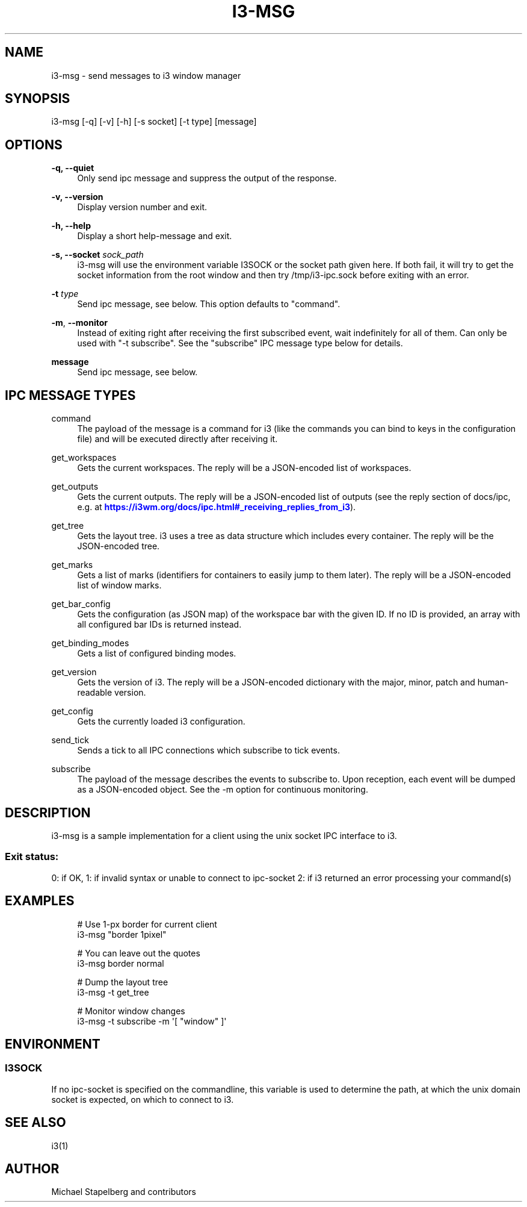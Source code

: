 '\" t
.\"     Title: i3-msg
.\"    Author: [see the "AUTHOR" section]
.\" Generator: DocBook XSL Stylesheets vsnapshot <http://docbook.sf.net/>
.\"      Date: 04/23/2020
.\"    Manual: i3 Manual
.\"    Source: i3 4.18.1
.\"  Language: English
.\"
.TH "I3\-MSG" "1" "04/23/2020" "i3 4\&.18\&.1" "i3 Manual"
.\" -----------------------------------------------------------------
.\" * Define some portability stuff
.\" -----------------------------------------------------------------
.\" ~~~~~~~~~~~~~~~~~~~~~~~~~~~~~~~~~~~~~~~~~~~~~~~~~~~~~~~~~~~~~~~~~
.\" http://bugs.debian.org/507673
.\" http://lists.gnu.org/archive/html/groff/2009-02/msg00013.html
.\" ~~~~~~~~~~~~~~~~~~~~~~~~~~~~~~~~~~~~~~~~~~~~~~~~~~~~~~~~~~~~~~~~~
.ie \n(.g .ds Aq \(aq
.el       .ds Aq '
.\" -----------------------------------------------------------------
.\" * set default formatting
.\" -----------------------------------------------------------------
.\" disable hyphenation
.nh
.\" disable justification (adjust text to left margin only)
.ad l
.\" -----------------------------------------------------------------
.\" * MAIN CONTENT STARTS HERE *
.\" -----------------------------------------------------------------
.SH "NAME"
i3-msg \- send messages to i3 window manager
.SH "SYNOPSIS"
.sp
i3\-msg [\-q] [\-v] [\-h] [\-s socket] [\-t type] [message]
.SH "OPTIONS"
.PP
\fB\-q, \-\-quiet\fR
.RS 4
Only send ipc message and suppress the output of the response\&.
.RE
.PP
\fB\-v, \-\-version\fR
.RS 4
Display version number and exit\&.
.RE
.PP
\fB\-h, \-\-help\fR
.RS 4
Display a short help\-message and exit\&.
.RE
.PP
\fB\-s, \-\-socket\fR \fIsock_path\fR
.RS 4
i3\-msg will use the environment variable I3SOCK or the socket path given here\&. If both fail, it will try to get the socket information from the root window and then try /tmp/i3\-ipc\&.sock before exiting with an error\&.
.RE
.PP
\fB\-t\fR \fItype\fR
.RS 4
Send ipc message, see below\&. This option defaults to "command"\&.
.RE
.PP
\fB\-m\fR, \fB\-\-monitor\fR
.RS 4
Instead of exiting right after receiving the first subscribed event, wait indefinitely for all of them\&. Can only be used with "\-t subscribe"\&. See the "subscribe" IPC message type below for details\&.
.RE
.PP
\fBmessage\fR
.RS 4
Send ipc message, see below\&.
.RE
.SH "IPC MESSAGE TYPES"
.PP
command
.RS 4
The payload of the message is a command for i3 (like the commands you can bind to keys in the configuration file) and will be executed directly after receiving it\&.
.RE
.PP
get_workspaces
.RS 4
Gets the current workspaces\&. The reply will be a JSON\-encoded list of workspaces\&.
.RE
.PP
get_outputs
.RS 4
Gets the current outputs\&. The reply will be a JSON\-encoded list of outputs (see the reply section of docs/ipc, e\&.g\&. at
\m[blue]\fBhttps://i3wm\&.org/docs/ipc\&.html#_receiving_replies_from_i3\fR\m[])\&.
.RE
.PP
get_tree
.RS 4
Gets the layout tree\&. i3 uses a tree as data structure which includes every container\&. The reply will be the JSON\-encoded tree\&.
.RE
.PP
get_marks
.RS 4
Gets a list of marks (identifiers for containers to easily jump to them later)\&. The reply will be a JSON\-encoded list of window marks\&.
.RE
.PP
get_bar_config
.RS 4
Gets the configuration (as JSON map) of the workspace bar with the given ID\&. If no ID is provided, an array with all configured bar IDs is returned instead\&.
.RE
.PP
get_binding_modes
.RS 4
Gets a list of configured binding modes\&.
.RE
.PP
get_version
.RS 4
Gets the version of i3\&. The reply will be a JSON\-encoded dictionary with the major, minor, patch and human\-readable version\&.
.RE
.PP
get_config
.RS 4
Gets the currently loaded i3 configuration\&.
.RE
.PP
send_tick
.RS 4
Sends a tick to all IPC connections which subscribe to tick events\&.
.RE
.PP
subscribe
.RS 4
The payload of the message describes the events to subscribe to\&. Upon reception, each event will be dumped as a JSON\-encoded object\&. See the \-m option for continuous monitoring\&.
.RE
.SH "DESCRIPTION"
.sp
i3\-msg is a sample implementation for a client using the unix socket IPC interface to i3\&.
.SS "Exit status:"
.sp
0: if OK, 1: if invalid syntax or unable to connect to ipc\-socket 2: if i3 returned an error processing your command(s)
.SH "EXAMPLES"
.sp
.if n \{\
.RS 4
.\}
.nf
# Use 1\-px border for current client
i3\-msg "border 1pixel"

# You can leave out the quotes
i3\-msg border normal

# Dump the layout tree
i3\-msg \-t get_tree

# Monitor window changes
i3\-msg \-t subscribe \-m \*(Aq[ "window" ]\*(Aq
.fi
.if n \{\
.RE
.\}
.SH "ENVIRONMENT"
.SS "I3SOCK"
.sp
If no ipc\-socket is specified on the commandline, this variable is used to determine the path, at which the unix domain socket is expected, on which to connect to i3\&.
.SH "SEE ALSO"
.sp
i3(1)
.SH "AUTHOR"
.sp
Michael Stapelberg and contributors
